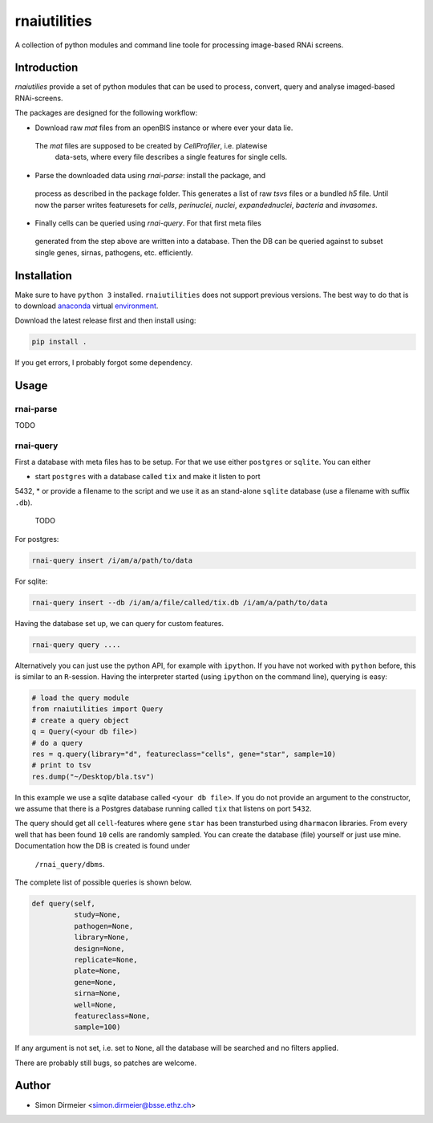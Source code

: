 **************
rnaiutilities
**************

A collection of python modules and command line toole for processing
image-based RNAi screens.

Introduction
============

`rnaiutilies` provide a set of python modules that can be used to process,
convert, query and analyse imaged-based RNAi-screens.

The packages are designed for the following workflow:

* Download raw `mat` files from an openBIS instance or where ever your data lie.
 The `mat` files are supposed to be created by `CellProfiler`, i.e. platewise
  data-sets, where every file describes a single features for single cells.
* Parse the downloaded data using `rnai-parse`: install the package, and
 process as described in the package folder.
 This generates a list of raw `tsvs` files or a bundled `h5` file. Until now
 the parser writes featuresets for `cells`, `perinuclei`, `nuclei`,  `expandednuclei`,  `bacteria` and `invasomes`.
* Finally cells can be queried using `rnai-query`. For that first meta files
 generated from the step above are written into a database. Then the DB can
 be queried against to subset single genes, sirnas, pathogens, etc. efficiently.

Installation
============

Make sure to have ``python 3`` installed. ``rnaiutilities`` does not support
previous versions. The best way to do that is to download anaconda_
virtual environment_.

Download the latest release first and then install using:

.. code-block:: bash

   pip install .

If you get errors, I probably forgot some dependency.

Usage
=====

rnai-parse
----------


TODO

rnai-query
----------

First a database with meta files has to be setup. For that we use either
``postgres`` or ``sqlite``. You can either

* start ``postgres`` with a database called ``tix`` and make it listen to port
5432,
* or provide a filename to the script and we use it as an stand-alone ``sqlite``
database (use a filename with suffix ``.db``).


 TODO

For postgres:

.. code-block:: bash

  rnai-query insert /i/am/a/path/to/data

For sqlite:

.. code-block:: bash

  rnai-query insert --db /i/am/a/file/called/tix.db /i/am/a/path/to/data


Having the database set up, we can query for custom features.

.. code-block:: bash

  rnai-query query ....


Alternatively you can just use the python API, for example with ``ipython``.
If you have not worked with ``python`` before, this is similar to an
``R``-session. Having the interpreter started (using ``ipython`` on the
command line), querying is easy:


.. code-block:: python

  # load the query module
  from rnaiutilities import Query
  # create a query object
  q = Query(<your db file>)
  # do a query
  res = q.query(library="d", featureclass="cells", gene="star", sample=10)
  # print to tsv
  res.dump("~/Desktop/bla.tsv")

In this example we use a sqlite database called ``<your db file>``. If you do
not provide an argument to the constructor, we assume that there is a Postgres
database running called ``tix`` that listens on port ``5432``.

The query should get all ``cell``-features where gene ``star`` has been
transturbed using ``dharmacon`` libraries. From every well that has been
found ``10`` cells are randomly sampled. You can create the database (file)
yourself or just use mine. Documentation how the DB is created is found under
 ``/rnai_query/dbms``.

The complete list of possible queries is shown below.

.. code-block:: python

  def query(self,
            study=None,
            pathogen=None,
            library=None,
            design=None,
            replicate=None,
            plate=None,
            gene=None,
            sirna=None,
            well=None,
            featureclass=None,
            sample=100)

If any argument is not set, i.e. set to ``None``, all the database will be
searched and no filters applied.

There are probably still bugs, so patches are welcome.

Author
======

- Simon Dirmeier <simon.dirmeier@bsse.ethz.ch>

.. _anaconda: https://www.continuum.io/downloads
.. _environment: https://conda.io/docs/using/envs.html
